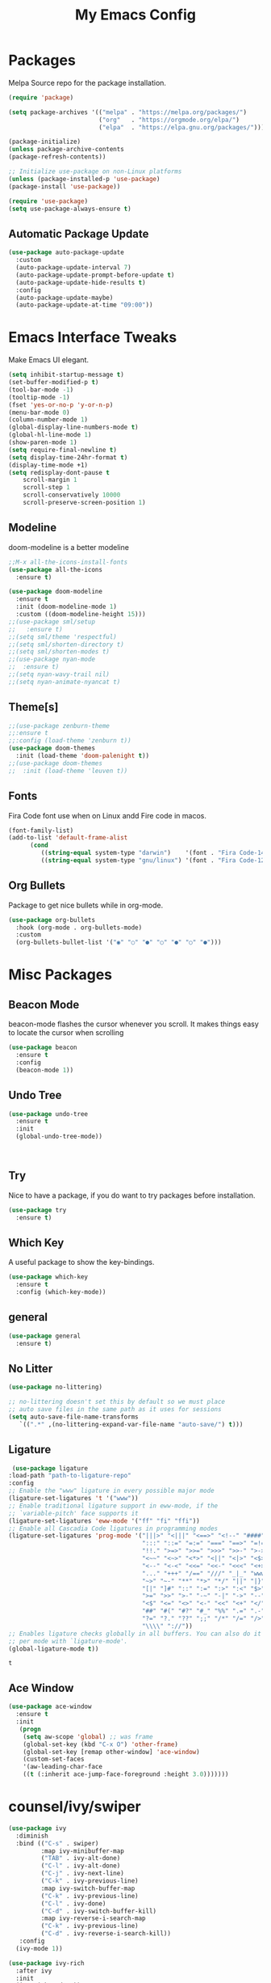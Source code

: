 #+title: My Emacs Config
#+PROPERTY: header-args:emacs-lisp :tangle ./init.el :mkdirp yes

* Packages
  
  Melpa Source repo for the package installation.

  #+begin_src emacs-lisp
  (require 'package)

  (setq package-archives '(("melpa" . "https://melpa.org/packages/")
                           ("org"   . "https://orgmode.org/elpa/")
                           ("elpa"  . "https://elpa.gnu.org/packages/")))

  (package-initialize)
  (unless package-archive-contents
  (package-refresh-contents))

  ;; Initialize use-package on non-Linux platforms
  (unless (package-installed-p 'use-package)
  (package-install 'use-package))

  (require 'use-package)
  (setq use-package-always-ensure t)
  #+end_src

**  Automatic Package Update
  
  #+begin_src emacs-lisp
    (use-package auto-package-update
      :custom
      (auto-package-update-interval 7)
      (auto-package-update-prompt-before-update t)
      (auto-package-update-hide-results t)
      :config
      (auto-package-update-maybe)
      (auto-package-update-at-time "09:00"))
  #+end_src

* Emacs Interface Tweaks
  
  Make Emacs UI elegant.

  #+begin_src emacs-lisp
  (setq inhibit-startup-message t)
  (set-buffer-modified-p t)
  (tool-bar-mode -1)
  (tooltip-mode -1)
  (fset 'yes-or-no-p 'y-or-n-p)
  (menu-bar-mode 0)
  (column-number-mode 1)
  (global-display-line-numbers-mode t)
  (global-hl-line-mode 1)
  (show-paren-mode 1)
  (setq require-final-newline t)
  (setq display-time-24hr-format t)
  (display-time-mode +1)
  (setq redisplay-dont-pause t
      scroll-margin 1
      scroll-step 1
      scroll-conservatively 10000
      scroll-preserve-screen-position 1)
  #+end_src

** Modeline
  
  doom-modeline is a better modeline

  #+begin_src emacs-lisp
  ;;M-x all-the-icons-install-fonts
  (use-package all-the-icons
    :ensure t)
  #+end_src

  #+begin_src emacs-lisp
  (use-package doom-modeline
    :ensure t
    :init (doom-modeline-mode 1)
    :custom ((doom-modeline-height 15)))
  ;;(use-package sml/setup
  ;;   :ensure t)
  ;;(setq sml/theme 'respectful)
  ;;(setq sml/shorten-directory t)
  ;;(setq sml/shorten-modes t)
  ;;(use-package nyan-mode
  ;;  :ensure t)
  ;;(setq nyan-wavy-trail nil)
  ;;(setq nyan-animate-nyancat t)
  #+end_src

  #+RESULTS:

** Theme[s]

  #+begin_src emacs-lisp
  ;;(use-package zenburn-theme
  ;;:ensure t
  ;;:config (load-theme 'zenburn t))
  (use-package doom-themes
    :init (load-theme 'doom-palenight t))
  ;;(use-package doom-themes
  ;;  :init (load-theme 'leuven t))
  #+end_src

  #+RESULTS:

** Fonts
   
  Fira Code font use when on Linux andd Fire code in macos.
  
  #+begin_src emacs-lisp
  (font-family-list)
  (add-to-list 'default-frame-alist
        (cond
           ((string-equal system-type "darwin")    '(font . "Fira Code-14"))
           ((string-equal system-type "gnu/linux") '(font . "Fira Code-12"))))
  #+end_src

** Org Bullets

  Package to get nice bullets while in org-mode.

  #+begin_src emacs-lisp
  (use-package org-bullets
    :hook (org-mode . org-bullets-mode)
    :custom
    (org-bullets-bullet-list '("◉" "○" "●" "○" "●" "○" "●")))
  #+end_src

* Misc Packages

** Beacon Mode
   beacon-mode flashes the cursor whenever you scroll. It makes things easy to locate the cursor when scrolling

   #+begin_src emacs-lisp
   (use-package beacon
     :ensure t
     :config
     (beacon-mode 1))
   #+end_src

** Undo Tree

   #+begin_src emacs-lisp
   (use-package undo-tree
     :ensure t
     :init
     (global-undo-tree-mode))
   #+end_src:  

** Try

   Nice to have a package, if you do want to try packages before installation.

   #+begin_src emacs-lisp
   (use-package try
     :ensure t)
   #+end_src

** Which Key

   A useful package to show the key-bindings.

   #+begin_src emacs-lisp
   (use-package which-key
     :ensure t
     :config (which-key-mode))
   #+end_src

** general
   
   #+begin_src emacs-lisp
   (use-package general
     :ensure t)
   #+end_src
** No Litter
   #+begin_src emacs-lisp
   (use-package no-littering)

   ;; no-littering doesn't set this by default so we must place
   ;; auto save files in the same path as it uses for sessions
   (setq auto-save-file-name-transforms
      `((".*" ,(no-littering-expand-var-file-name "auto-save/") t)))
   #+end_src

** Ligature
   #+begin_src emacs-lisp
   (use-package ligature
  :load-path "path-to-ligature-repo"
  :config
  ;; Enable the "www" ligature in every possible major mode
  (ligature-set-ligatures 't '("www"))
  ;; Enable traditional ligature support in eww-mode, if the
  ;; `variable-pitch' face supports it
  (ligature-set-ligatures 'eww-mode '("ff" "fi" "ffi"))
  ;; Enable all Cascadia Code ligatures in programming modes
  (ligature-set-ligatures 'prog-mode '("|||>" "<|||" "<==>" "<!--" "####" "~~>" "***" "||=" "||>"
                                       ":::" "::=" "=:=" "===" "==>" "=!=" "=>>" "=<<" "=/=" "!=="
                                       "!!." ">=>" ">>=" ">>>" ">>-" ">->" "->>" "-->" "---" "-<<"
                                       "<~~" "<~>" "<*>" "<||" "<|>" "<$>" "<==" "<=>" "<=<" "<->"
                                       "<--" "<-<" "<<=" "<<-" "<<<" "<+>" "</>" "###" "#_(" "..<"
                                       "..." "+++" "/==" "///" "_|_" "www" "&&" "^=" "~~" "~@" "~="
                                       "~>" "~-" "**" "*>" "*/" "||" "|}" "|]" "|=" "|>" "|-" "{|"
                                       "[|" "]#" "::" ":=" ":>" ":<" "$>" "==" "=>" "!=" "!!" ">:"
                                       ">=" ">>" ">-" "-~" "-|" "->" "--" "-<" "<~" "<*" "<|" "<:"
                                       "<$" "<=" "<>" "<-" "<<" "<+" "</" "#{" "#[" "#:" "#=" "#!"
                                       "##" "#(" "#?" "#_" "%%" ".=" ".-" ".." ".?" "+>" "++" "?:"
                                       "?=" "?." "??" ";;" "/*" "/=" "/>" "//" "__" "~~" "(*" "*)"
                                       "\\\\" "://"))
  ;; Enables ligature checks globally in all buffers. You can also do it
  ;; per mode with `ligature-mode'.
  (global-ligature-mode t))
  #+end_src 

  #+RESULTS:
  : t

** Ace Window
   #+begin_src emacs-lisp
   (use-package ace-window
     :ensure t
     :init
      (progn
       (setq aw-scope 'global) ;; was frame
       (global-set-key (kbd "C-x O") 'other-frame)
       (global-set-key [remap other-window] 'ace-window)
       (custom-set-faces
       '(aw-leading-char-face
       ((t (:inherit ace-jump-face-foreground :height 3.0)))))))
   #+end_src 
* counsel/ivy/swiper
  #+begin_src emacs-lisp
  (use-package ivy
    :diminish
    :bind (("C-s" . swiper)
           :map ivy-minibuffer-map
           ("TAB" . ivy-alt-done)
           ("C-l" . ivy-alt-done)
           ("C-j" . ivy-next-line)
           ("C-k" . ivy-previous-line)
           :map ivy-switch-buffer-map
           ("C-k" . ivy-previous-line)
           ("C-l" . ivy-done)
           ("C-d" . ivy-switch-buffer-kill)
           :map ivy-reverse-i-search-map
           ("C-k" . ivy-previous-line)
           ("C-d" . ivy-reverse-i-search-kill))
     :config
    (ivy-mode 1))

  (use-package ivy-rich
    :after ivy
    :init
    (ivy-rich-mode 1))

  (use-package counsel
    :bind (("C-M-j" . 'counsel-switch-buffer)
         :map minibuffer-local-map
         ("C-r" . 'counsel-minibuffer-history))
    :custom
    (counsel-linux-app-format-function #'counsel-linux-app-format-function-name-only)
    :config
    (counsel-mode 1))

  (use-package swiper
    :ensure try
    :bind (("C-s" . swiper)
       	 ("C-r" . swiper)
 	 ("C-c C-r" . ivy-resume)
	 ("M-x" . counsel-M-x)
	 ("C-x C-f" . counsel-find-file))
    :config
  (progn
    (ivy-mode)
    (setq ivy-use-virtual-buffers t)
    (setq ivy-display-style 'fancy)
    (define-key minibuffer-local-map (kbd "C-r") 'counsel-minibuffer-history)
  ))
  #+end_src

* Programming
  
** lsp-mode

   #+begin_src emacs-lisp
   (defun lsp-mode-setup ()
     (setq lsp-headerline-breadcrumb-segments '(path-up-to-project file symbols))
     (lsp-headerline-breadcrumb-mode))

   (use-package lsp-mode
     :commands (lsp lsp-deferred)
     :hook (lsp-mode . lsp-mode-setup)
     :init
     (setq lsp-keymap-prefix "C-c l")  ;; Or 'C-l', 's-l'
     :config
     (lsp-enable-which-key-integration t))
   #+end_src

** lsp-ui

   #+begin_src emacs-lisp
   (use-package lsp-ui
     :hook (lsp-mode . lsp-ui-mode)
     :custom
     (lsp-ui-doc-position 'bottom))
   #+end_src

** lsp-treemacs
   #+begin_src emacs-lisp
   (use-package lsp-treemacs
     :after lsp)
   #+end_src
** lsp-ivy
   #+begin_src emacs-lisp
   (use-package lsp-ivy
     :after lsp)
   #+end_src
** dap-mode

   #+begin_src emacs-lisp
   (use-package dap-mode
    ;; Uncomment the config below if you want all UI panes to be hidden by default!
    ;; :custom
    ;; (lsp-enable-dap-auto-configure nil)
    ;; :config
    ;; (dap-ui-mode 1)
     :commands dap-debug
     :config
    ;; Set up Node debugging
     (require 'dap-node)
     (dap-node-setup) ;; Automatically installs Node debug adapter if needed

    ;; Bind `C-c l d` to `dap-hydra` for easy access
     (general-define-key
       :keymaps 'lsp-mode-map
       :prefix lsp-keymap-prefix
       "d" '(dap-hydra t :wk "debugger")))
    #+end_src

** Python

   Make sure you have the pyls language server installed before trying lsp-mode!

   pip3 install --user "python-language-server[all]"

   #+begin_src emacs-lisp
   (use-package python-mode
     :ensure t
     :hook (python-mode . lsp-deferred)
     :custom
     ;; NOTE: Set these if Python 3 is called "python3" on your system!
     (python-shell-interpreter "python3")
     (dap-python-executable "python3")
     (dap-python-debugger 'debugpy)
     :config
     (require 'dap-python))
   #+end_src
   
   #+begin_src emacs-lisp
   (use-package pyvenv
     :after python-mode
     :config
     (pyvenv-mode 1))
   #+end_src

** Company Mode
  
   #+begin_src emacs-lisp
   (use-package company
     :after lsp-mode
     :hook (lsp-mode . company-mode)
     :bind (:map company-active-map
           ("<tab>" . company-complete-selection))
           (:map lsp-mode-map
           ("<tab>" . company-indent-or-complete-common))
     :custom
           (company-minimum-prefix-length 1)
           (company-idle-delay 0.0))

   (use-package company-box
     :hook (company-mode . company-box-mode))
   #+end_src
   
** Projectile

  #+begin_src emacs-lisp
  (use-package projectile
    :ensure t
    :config
    (projectile-global-mode)
    (setq projectile-completion-system 'ivy))
  
  (use-package counsel-projectile
    :after projectile
    :config (counsel-projectile-mode))
  #+end_src

** Magit

  Its name should be Magic
  
  #+begin_src emacs-lisp
  (use-package magit
    :commands magit-status
    :custom
    (magit-display-buffer-function #'magit-display-buffer-same-window-except-diff-v1))

    ;; NOTE: Make sure to configure a GitHub token before using this package!
    ;; - https://magit.vc/manual/forge/Token-Creation.html#Token-Creation
    ;; - https://magit.vc/manual/ghub/Getting-Started.html#Getting-Started
  (use-package forge
    :after magit)
  #+end_src
** golang
 
  #+begin_src emacs-lisp
  ;;(use-package lsp-mode
  ;; :ensure t
  ;; :config
  ;; (add-hook 'before-save-hook 'gofmt-before-save)
  ;; (add-hook 'before-save-hook #'lsp-format-buffer t t)
  ;; (add-hook 'before-save-hook #'lsp-organize-imports t t))
  
 (use-package go-mode 
   :ensure t
   :config
   (add-hook 'go-mode-hook #'lsp)
   (require 'dap-dlv-go)
   
   (add-hook 'before-save-hook 'gofmt-before-save) ; run gofmt on each save
   (add-hook 'go-mode-hook #'lsp-go-install-save-hooks)
   (add-hook 'go-mode-hook #'lsp-deferred))
  #+end_src

  #+begin_src emacs-lisp
  (use-package exec-path-from-shell
    :ensure t)
  #+end_src

  #+begin_src emacs-lisp
  (defun set-exec-path-from-shell-PATH ()
  (let ((path-from-shell (replace-regexp-in-string
                          "[ \t\n]*$"
                          ""
                          (shell-command-to-string "$SHELL --login -i -c 'echo $PATH'"))))
    (setenv "PATH" path-from-shell)
    (setq eshell-path-env path-from-shell) ; for eshell users
    (setq exec-path (split-string path-from-shell path-separator))))

  (when window-system (set-exec-path-from-shell-PATH))
  (setenv "GOPATH" "~/golang/src/github.com/abhishekamralkar/")
  #+end_src

** Rainbow Delimiter

  #+begin_src emacs-lisp
  (use-package rainbow-delimiters
    :hook (prog-mode . rainbow-delimiters-mode))
  #+end_src

** FlyCheck
  
   #+begin_src emacs-lisp
   (use-package flycheck
     :ensure t
     :init
     (global-flycheck-mode t)) 
   #+end_src

** Yasnippet
   #+begin_src emacs-lisp
   (use-package yasnippet
     :ensure t
     :init
    (yas-global-mode 1))
   #+end_src
  
** Electric Pair Mode

   #+begin_src emacs-lisp
   (electric-pair-mode 1)
   (setq electric-pair-preserve-balance nil)
   (global-electric-pair-mode t)
   #+end_src

** Vterm
 
   A better terminal as compared to Eshell

   #+begin_src emacs-lisp
   (use-package vterm
     :commands vterm
     :config
     (setq term-prompt-regexp "^[^#$%>\n]*[#$%>] *")  ;; Set this to match your custom shell prompt
     ;;(setq vterm-shell "zsh")                       ;; Set this to customize the shell to launch
     (setq vterm-max-scrollback 10000))
   #+end_src

   #+RESULTS:
** Clojure
   #+begin_src emacs-lisp
    (use-package cider
      :ensure t
      :config
        (add-hook 'cider-repl-mode-hook #'company-mode)
        (add-hook 'cider-mode-hook #'company-mode)
        (add-hook 'cider-mode-hook #'eldoc-mode)

        (setq cider-repl-use-pretty-printing t)
        (setq cider-repl-display-help-banner nil)
    

      :bind (("M-r" . cider-namespace-refresh)
             ("C-c r" . cider-repl-reset)
             ("C-c ." . cider-reset-test-run-tests)))

   (use-package clj-refactor
     :ensure t
     :config
     (add-hook 'clojure-mode-hook (lambda ()
                                   (clj-refactor-mode 1)
                                   ))
     (cljr-add-keybindings-with-prefix "C-c C-m")
     (setq cljr-warn-on-eval nil)
      :bind ("C-c '" . hydra-cljr-help-menu/body))
* File Management

** Dired

Dired is a built-in file manager for Emacs that does some pretty amazing things!  Here are some key bindings you should try out:

*** Key Bindings

**** Navigation

*Emacs* / *Evil*
- =n= / =j= - next line
- =p= / =k= - previous line
- =j= / =J= - jump to file in buffer
- =RET= - select file or directory
- =^= - go to parent directory
- =S-RET= / =g O= - Open file in "other" window
- =M-RET= - Show file in other window without focusing (previewing files)
- =g o= (=dired-view-file=) - Open file but in a "preview" mode, close with =q=
- =g= / =g r= Refresh the buffer with =revert-buffer= after changing configuration (and after filesystem changes!)

**** Marking files

- =m= - Marks a file
- =u= - Unmarks a file
- =U= - Unmarks all files in buffer
- =* t= / =t= - Inverts marked files in buffer
- =% m= - Mark files in buffer using regular expression
- =*= - Lots of other auto-marking functions
- =k= / =K= - "Kill" marked items (refresh buffer with =g= / =g r= to get them back)
- Many operations can be done on a single file if there are no active marks!

**** Copying and Renaming files

- =C= - Copy marked files (or if no files are marked, the current file)
- Copying single and multiple files
- =U= - Unmark all files in buffer
- =R= - Rename marked files, renaming multiple is a move!
- =% R= - Rename based on regular expression: =^test= , =old-\&=

*Power command*: =C-x C-q= (=dired-toggle-read-only=) - Makes all file names in the buffer editable directly to rename them!  Press =Z Z= to confirm renaming or =Z Q= to abort.

**** Deleting files

- =D= - Delete marked file
- =d= - Mark file for deletion
- =x= - Execute deletion for marks
- =delete-by-moving-to-trash= - Move to trash instead of deleting permanently

**** Creating and extracting archives

- =Z= - Compress or uncompress a file or folder to (=.tar.gz=)
- =c= - Compress selection to a specific file
- =dired-compress-files-alist= - Bind compression commands to file extension

**** Other common operations

- =T= - Touch (change timestamp)
- =M= - Change file mode
- =O= - Change file owner
- =G= - Change file group
- =S= - Create a symbolic link to this file
- =L= - Load an Emacs Lisp file into Emacs

*** Configuration

#+begin_src emacs-lisp

  (use-package dired
    :ensure nil
    :commands (dired dired-jump)
    :bind (("C-x C-j" . dired-jump))
    :custom ((dired-listing-switches "-agho --group-directories-first"))
    :config
    (evil-collection-define-key 'normal 'dired-mode-map
      "h" 'dired-single-up-directory
      "l" 'dired-single-buffer))

  (use-package dired-single
    :commands (dired dired-jump))

  (use-package all-the-icons-dired
    :hook (dired-mode . all-the-icons-dired-mode))

  (use-package dired-open
    :commands (dired dired-jump)
    :config
    ;; Doesn't work as expected!
    ;;(add-to-list 'dired-open-functions #'dired-open-xdg t)
    (setq dired-open-extensions '(("png" . "feh")
                                  ("mkv" . "mpv"))))

  (use-package dired-hide-dotfiles
    :hook (dired-mode . dired-hide-dotfiles-mode)
    :config
    (evil-collection-define-key 'normal 'dired-mode-map
      "H" 'dired-hide-dotfiles-mode))

#+end_src
